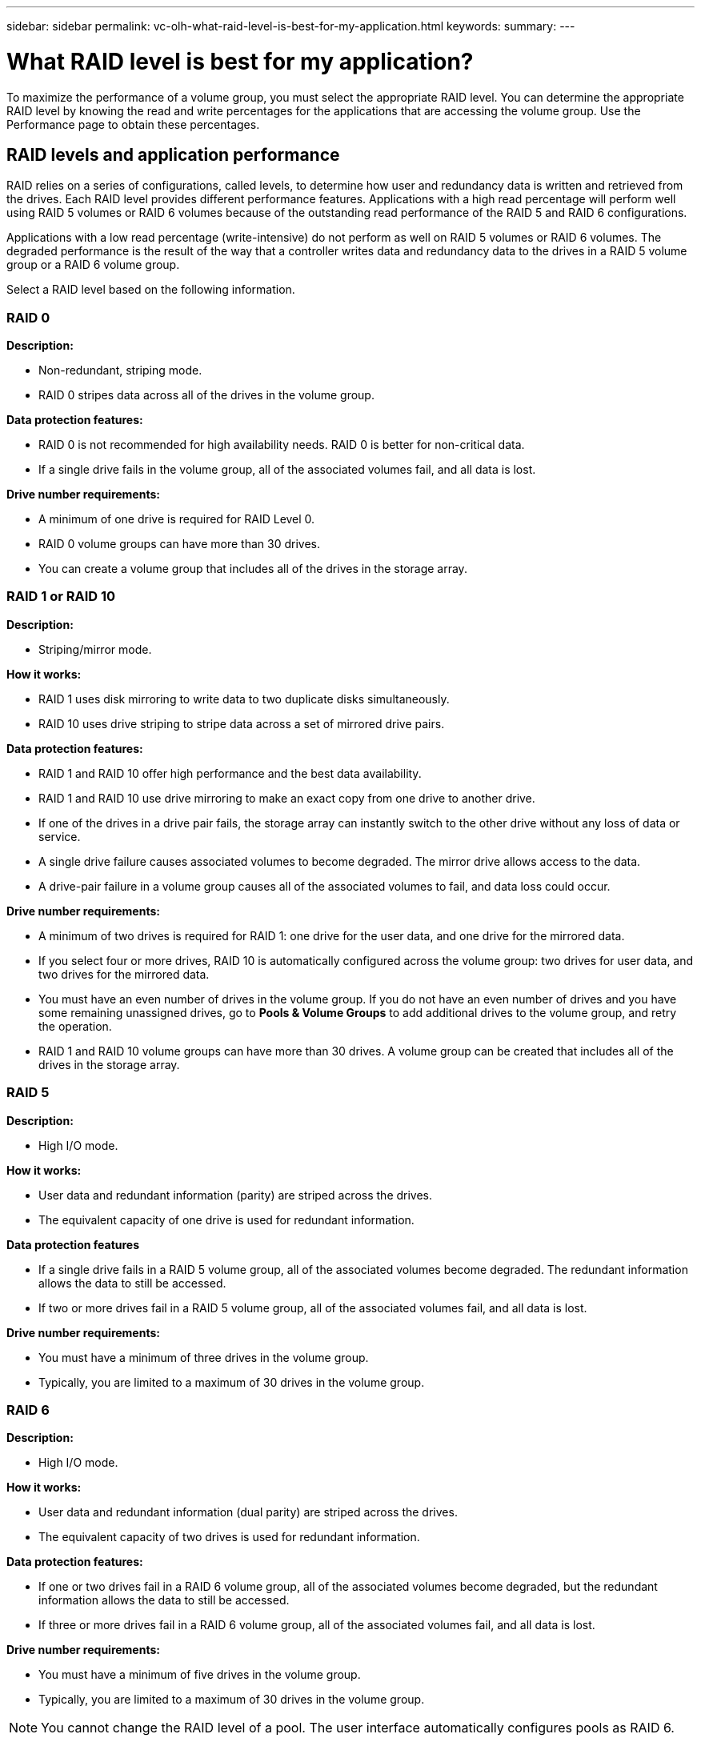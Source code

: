 ---
sidebar: sidebar
permalink: vc-olh-what-raid-level-is-best-for-my-application.html
keywords:
summary:
---

= What RAID level is best for my application?
:hardbreaks:
:nofooter:
:icons: font
:linkattrs:
:imagesdir: ./media/

[.lead]
To maximize the performance of a volume group, you must select the appropriate RAID level. You can determine the appropriate RAID level by knowing the read and write percentages for the applications that are accessing the volume group. Use the Performance page to obtain these percentages.

== RAID levels and application performance

RAID relies on a series of configurations, called levels, to determine how user and redundancy data is written and retrieved from the drives. Each RAID level provides different performance features. Applications with a high read percentage will perform well using RAID 5 volumes or RAID 6 volumes because of the outstanding read performance of the RAID 5 and RAID 6 configurations.

Applications with a low read percentage (write-intensive) do not perform as well on RAID 5 volumes or RAID 6 volumes. The degraded performance is the result of the way that a controller writes data and redundancy data to the drives in a RAID 5 volume group or a RAID 6 volume group.

Select a RAID level based on the following information.

=== RAID 0

*Description:*

* Non-redundant, striping mode.
* RAID 0 stripes data across all of the drives in the volume group.

*Data protection features:*

* RAID 0 is not recommended for high availability needs. RAID 0 is better for non-critical data.
* If a single drive fails in the volume group, all of the associated volumes fail, and all data is lost.

*Drive number requirements:*

* A minimum of one drive is required for RAID Level 0.
* RAID 0 volume groups can have more than 30 drives.
* You can create a volume group that includes all of the drives in the storage array.

=== RAID 1 or RAID 10

*Description:*

* Striping/mirror mode.

*How it works:*

* RAID 1 uses disk mirroring to write data to two duplicate disks simultaneously.
* RAID 10 uses drive striping to stripe data across a set of mirrored drive pairs.

*Data protection features:*

* RAID 1 and RAID 10 offer high performance and the best data availability.
* RAID 1 and RAID 10 use drive mirroring to make an exact copy from one drive to another drive.
* If one of the drives in a drive pair fails, the storage array can instantly switch to the other drive without any loss of data or service.
* A single drive failure causes associated volumes to become degraded. The mirror drive allows access to the data.
* A drive-pair failure in a volume group causes all of the associated volumes to fail, and data loss could occur.

*Drive number requirements:*

* A minimum of two drives is required for RAID 1: one drive for the user data, and one drive for the mirrored data.
* If you select four or more drives, RAID 10 is automatically configured across the volume group: two drives for user data, and two drives for the mirrored data.
* You must have an even number of drives in the volume group. If you do not have an even number of drives and you have some remaining unassigned drives, go to *Pools & Volume Groups* to add additional drives to the volume group, and retry the operation.
* RAID 1 and RAID 10 volume groups can have more than 30 drives. A volume group can be created that includes all of the drives in the storage array.

=== RAID 5

*Description:*

* High I/O mode.

*How it works:*

* User data and redundant information (parity) are striped across the drives.
* The equivalent capacity of one drive is used for redundant information.

*Data protection features*

* If a single drive fails in a RAID 5 volume group, all of the associated volumes become degraded. The redundant information allows the data to still be accessed.
* If two or more drives fail in a RAID 5 volume group, all of the associated volumes fail, and all data is lost.

*Drive number requirements:*

* You must have a minimum of three drives in the volume group.
* Typically, you are limited to a maximum of 30 drives in the volume group.

=== RAID 6

*Description:*

* High I/O mode.

*How it works:*

* User data and redundant information (dual parity) are striped across the drives.
* The equivalent capacity of two drives is used for redundant information.

*Data protection features:*

* If one or two drives fail in a RAID 6 volume group, all of the associated volumes become degraded, but the redundant information allows the data to still be accessed.
* If three or more drives fail in a RAID 6 volume group, all of the associated volumes fail, and all data is lost.

*Drive number requirements:*

* You must have a minimum of five drives in the volume group.
* Typically, you are limited to a maximum of 30 drives in the volume group.

NOTE: You cannot change the RAID level of a pool. The user interface automatically configures pools as RAID 6.

== RAID levels and data protection

RAID 1, RAID 5, and RAID 6 write redundancy data to the drive media for fault tolerance. The redundancy data might be a copy of the data (mirrored) or an error-correcting code derived from the data. You can use the redundancy data to quickly reconstruct information on a replacement drive if a drive fails.

You configure a single RAID level across a single volume group. All redundancy data for that volume group is stored within the volume group. The capacity of the volume group is the aggregate capacity of the member drives minus the capacity reserved for redundancy data. The amount of capacity needed for redundancy depends on the RAID level used.
